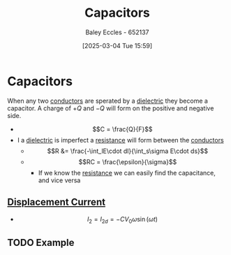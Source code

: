 :PROPERTIES:
:ID:       605fa252-6718-4527-bad5-7fc2f8d29bca
:END:
#+title: Capacitors
#+date: [2025-03-04 Tue 15:59]
#+AUTHOR: Baley Eccles - 652137
#+STARTUP: latexpreview

* Capacitors
When any two [[id:470e50aa-5154-4107-9a2f-3a838f5b4fd6][conductors]] are sperated by a [[id:e5f19fd2-0970-4021-83ac-1dc4266acba9][dielectric]] they become a capacitor. A charge of $+Q$ and $-Q$ will form on the positive and negative side.
 - \[C = \frac{Q}{F}\]
 - I a [[id:e5f19fd2-0970-4021-83ac-1dc4266acba9][dielectric]] is imperfect a [[id:0bab4eaa-a87f-4711-a3ab-945f94adcfa4][resistance]] will form between the [[id:470e50aa-5154-4107-9a2f-3a838f5b4fd6][conductors]]
   - \[R &= \frac{-\int_lE\cdot dl}{\int_s\sigma E\cdot ds}\]
   - \[RC = \frac{\epsilon}{\sigma}\]
     - If we know the [[id:0bab4eaa-a87f-4711-a3ab-945f94adcfa4][resistance]] we can easily find the capacitance, and vice versa
** [[id:97f96caf-3cda-430e-b284-e5d17b043b8e][Displacement Current]]
 - \[I_2 = I_{2d}= -CV_0\omega \sin(\omega t)\]
** TODO Example
